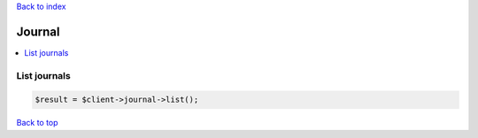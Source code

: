 .. _top:
.. title:: Journal

`Back to index <index.rst>`_

=======
Journal
=======

.. contents::
    :local:


List journals
`````````````

.. code-block:: php
    
    $result = $client->journal->list();


`Back to top <#top>`_